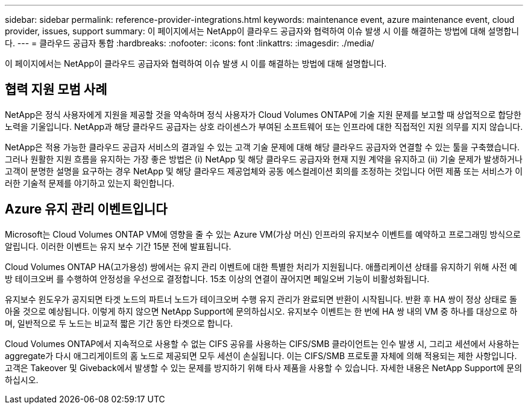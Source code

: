 ---
sidebar: sidebar 
permalink: reference-provider-integrations.html 
keywords: maintenance event, azure maintenance event, cloud provider, issues, support 
summary: 이 페이지에서는 NetApp이 클라우드 공급자와 협력하여 이슈 발생 시 이를 해결하는 방법에 대해 설명합니다. 
---
= 클라우드 공급자 통합
:hardbreaks:
:nofooter: 
:icons: font
:linkattrs: 
:imagesdir: ./media/


[role="lead"]
이 페이지에서는 NetApp이 클라우드 공급자와 협력하여 이슈 발생 시 이를 해결하는 방법에 대해 설명합니다.



== 협력 지원 모범 사례

NetApp은 정식 사용자에게 지원을 제공할 것을 약속하며 정식 사용자가 Cloud Volumes ONTAP에 기술 지원 문제를 보고할 때 상업적으로 합당한 노력을 기울입니다. NetApp과 해당 클라우드 공급자는 상호 라이센스가 부여된 소프트웨어 또는 인프라에 대한 직접적인 지원 의무를 지지 않습니다.

NetApp은 적용 가능한 클라우드 공급자 서비스의 결과일 수 있는 고객 기술 문제에 대해 해당 클라우드 공급자와 연결할 수 있는 툴을 구축했습니다. 그러나 원활한 지원 흐름을 유지하는 가장 좋은 방법은 (i) NetApp 및 해당 클라우드 공급자와 현재 지원 계약을 유지하고 (ii) 기술 문제가 발생하거나 고객이 분명한 설명을 요구하는 경우 NetApp 및 해당 클라우드 제공업체와 공동 에스컬레이션 회의를 조정하는 것입니다 어떤 제품 또는 서비스가 이러한 기술적 문제를 야기하고 있는지 확인합니다.



== Azure 유지 관리 이벤트입니다

Microsoft는 Cloud Volumes ONTAP VM에 영향을 줄 수 있는 Azure VM(가상 머신) 인프라의 유지보수 이벤트를 예약하고 프로그래밍 방식으로 알립니다. 이러한 이벤트는 유지 보수 기간 15분 전에 발표됩니다.

Cloud Volumes ONTAP HA(고가용성) 쌍에서는 유지 관리 이벤트에 대한 특별한 처리가 지원됩니다. 애플리케이션 상태를 유지하기 위해 사전 예방 테이크오버 를 수행하여 안정성을 우선으로 결정합니다. 15초 이상의 연결이 끊어지면 페일오버 기능이 비활성화됩니다.

유지보수 윈도우가 공지되면 타겟 노드의 파트너 노드가 테이크오버 수행 유지 관리가 완료되면 반환이 시작됩니다. 반환 후 HA 쌍이 정상 상태로 돌아올 것으로 예상됩니다. 이렇게 하지 않으면 NetApp Support에 문의하십시오. 유지보수 이벤트는 한 번에 HA 쌍 내의 VM 중 하나를 대상으로 하며, 일반적으로 두 노드는 비교적 짧은 기간 동안 타겟으로 합니다.

Cloud Volumes ONTAP에서 지속적으로 사용할 수 없는 CIFS 공유를 사용하는 CIFS/SMB 클라이언트는 인수 발생 시, 그리고 세션에서 사용하는 aggregate가 다시 애그리게이트의 홈 노드로 제공되면 모두 세션이 손실됩니다. 이는 CIFS/SMB 프로토콜 자체에 의해 적용되는 제한 사항입니다. 고객은 Takeover 및 Giveback에서 발생할 수 있는 문제를 방지하기 위해 타사 제품을 사용할 수 있습니다. 자세한 내용은 NetApp Support에 문의하십시오.
